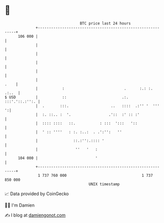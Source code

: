 * 👋

#+begin_example
                                     BTC price last 24 hours                    
                 +------------------------------------------------------------+ 
         106 000 |                                                            | 
                 |                                                            | 
                 |                                                            | 
                 |                                                            | 
                 |                                                            | 
                 |                                                       .    | 
                 |           :                           .      :.: :.  .:..  | 
   $ USD         |           ::                         .:.    :::'.'::.:'':. | 
                 |  .       :::.                   ..   ::::  .:'' '  '''   ':| 
                 |  :. ::.. :  '.                 .'::  :' :: :'              | 
                 |  :::: ::::   ::.           : :::  ':::   '::               | 
                 |  ' :: ''''   : :. :..:  . .':'':   ''                      | 
                 |                ::.:'':.:::: '                              | 
                 |                 ''   '   :                                 | 
         104 000 |                          '                                 | 
                 +------------------------------------------------------------+ 
                  1 737 760 000                                  1 737 850 000  
                                         UNIX timestamp                         
#+end_example
📈 Data provided by CoinGecko

🧑‍💻 I'm Damien

✍️ I blog at [[https://www.damiengonot.com][damiengonot.com]]
